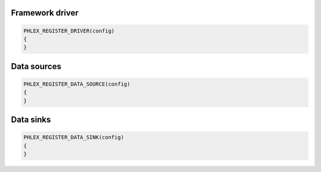 Framework driver
================

.. code:: c++

   PHLEX_REGISTER_DRIVER(config)
   {
   }

Data sources
============

.. code:: c++

   PHLEX_REGISTER_DATA_SOURCE(config)
   {
   }

Data sinks
==========

.. code:: c++

   PHLEX_REGISTER_DATA_SINK(config)
   {
   }
